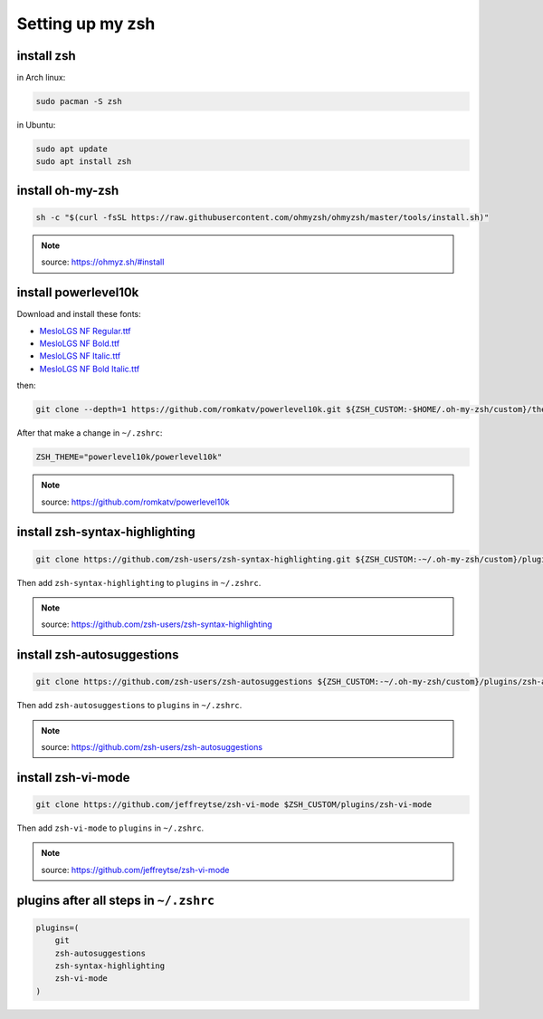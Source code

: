 Setting up my zsh
=================

install zsh
-----------

in Arch linux:

.. code-block:: shell

    sudo pacman -S zsh

in Ubuntu:

.. code-block:: shell

    sudo apt update
    sudo apt install zsh

install oh-my-zsh
-----------------

.. code-block::

    sh -c "$(curl -fsSL https://raw.githubusercontent.com/ohmyzsh/ohmyzsh/master/tools/install.sh)"

.. note::

    source: https://ohmyz.sh/#install

install powerlevel10k
---------------------

Download and install these fonts:

* `MesloLGS NF Regular.ttf <https://github.com/romkatv/powerlevel10k-media/raw/master/MesloLGS%20NF%20Regular.ttf>`_
* `MesloLGS NF Bold.ttf <https://github.com/romkatv/powerlevel10k-media/raw/master/MesloLGS%20NF%20Bold.ttf>`_
* `MesloLGS NF Italic.ttf <https://github.com/romkatv/powerlevel10k-media/raw/master/MesloLGS%20NF%20Italic.ttf>`_
* `MesloLGS NF Bold Italic.ttf <https://github.com/romkatv/powerlevel10k-media/raw/master/MesloLGS%20NF%20Bold%20Italic.ttf>`_

then:

.. code-block:: shell

    git clone --depth=1 https://github.com/romkatv/powerlevel10k.git ${ZSH_CUSTOM:-$HOME/.oh-my-zsh/custom}/themes/powerlevel10k

After that make a change in ``~/.zshrc``:

.. code-block::

    ZSH_THEME="powerlevel10k/powerlevel10k"

.. note::

    source: https://github.com/romkatv/powerlevel10k

install zsh-syntax-highlighting
-------------------------------

.. code-block::

    git clone https://github.com/zsh-users/zsh-syntax-highlighting.git ${ZSH_CUSTOM:-~/.oh-my-zsh/custom}/plugins/zsh-syntax-highlighting

Then add ``zsh-syntax-highlighting``
to ``plugins`` in ``~/.zshrc``.

.. note::

    source: https://github.com/zsh-users/zsh-syntax-highlighting

install zsh-autosuggestions
---------------------------

.. code-block::

    git clone https://github.com/zsh-users/zsh-autosuggestions ${ZSH_CUSTOM:-~/.oh-my-zsh/custom}/plugins/zsh-autosuggestions

Then add ``zsh-autosuggestions`` to ``plugins`` in ``~/.zshrc``.

.. note::

    source: https://github.com/zsh-users/zsh-autosuggestions

install zsh-vi-mode
-------------------

.. code-block::

    git clone https://github.com/jeffreytse/zsh-vi-mode $ZSH_CUSTOM/plugins/zsh-vi-mode

Then add ``zsh-vi-mode`` to ``plugins`` in ``~/.zshrc``.

.. note::

    source: https://github.com/jeffreytse/zsh-vi-mode

plugins after all steps in ``~/.zshrc``
---------------------------------------

.. code-block:: text

    plugins=(
        git
        zsh-autosuggestions
        zsh-syntax-highlighting
        zsh-vi-mode
    )





